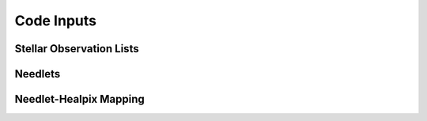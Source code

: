 .. inputs

Code Inputs
##############

.. _star-list:

***************************
Stellar Observation Lists
***************************

*********
Needlets
*********

**************************
Needlet-Healpix Mapping
**************************

